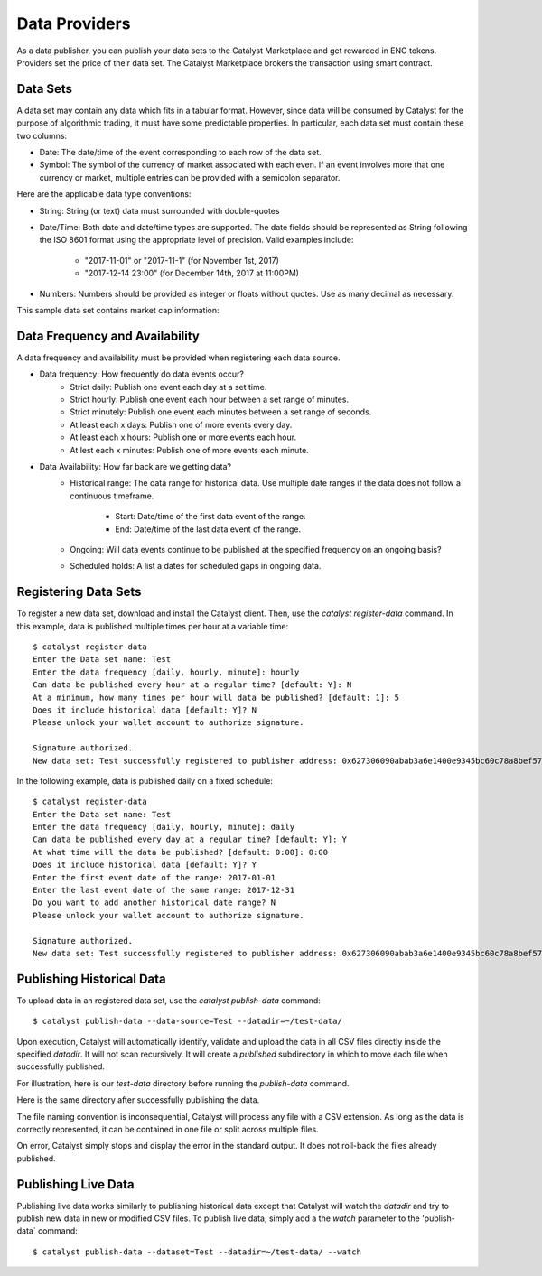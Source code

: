 Data Providers
==============

As a data publisher, you can publish your data sets to the Catalyst
Marketplace and get rewarded in ENG tokens. Providers set the price of their
data set. The Catalyst Marketplace brokers the transaction using
smart contract.

Data Sets
~~~~~~~~~
A data set may contain any data which fits in a tabular format.
However, since data will be consumed by Catalyst for the purpose of
algorithmic trading, it must have some predictable properties. In
particular, each data set must contain these two columns:

* Date: The date/time of the event corresponding to each row of the
  data set.
* Symbol: The symbol of the currency of market associated with each even.
  If an event involves more that one currency or market, multiple entries can
  be provided with a semicolon separator.

Here are the applicable data type conventions:

* String: String (or text) data must surrounded with double-quotes
* Date/Time: Both date and date/time types are supported. The date fields
  should be represented as String following the ISO 8601 format using the
  appropriate level of precision. Valid examples include:
    * "2017-11-01" or "2017-11-1" (for November 1st, 2017)
    * "2017-12-14 23:00" (for December 14th, 2017 at 11:00PM)
* Numbers: Numbers should be provided as integer or floats without quotes.
  Use as many decimal as necessary.

This sample data set contains market cap information:

.. image:: https://s3.amazonaws.com/enigmaco-docs/data-providers/csv-example-marketcap.png
    :align: center
    :alt: Marketcap Data set Sample CSV


Data Frequency and Availability
~~~~~~~~~~~~~~~~~~~~~~~~~~~~~~~
A data frequency and availability must be provided when registering each data
source.

* Data frequency: How frequently do data events occur?
    * Strict daily: Publish one event each day at a set time.
    * Strict hourly: Publish one event each hour between a set range of
      minutes.
    * Strict minutely: Publish one event each minutes between a set range
      of seconds.
    * At least each x days: Publish one of more events every day.
    * At least each x hours: Publish one or more events each hour.
    * At lest each x minutes: Publish one of more events each minute.

* Data Availability: How far back are we getting data?
    * Historical range: The data range for historical data. Use multiple date
      ranges if the data does not follow a continuous timeframe.
        * Start: Date/time of the first data event of the range.
        * End: Date/time of the last data event of the range.
    * Ongoing: Will data events continue to be published at the specified
      frequency on an ongoing basis?
    * Scheduled holds: A list a dates for scheduled gaps in ongoing data.

Registering Data Sets
~~~~~~~~~~~~~~~~~~~~~
To register a new data set, download and install the Catalyst client.
Then, use the `catalyst register-data` command. In this example, data is
published multiple times per hour at a variable time::

    $ catalyst register-data
    Enter the Data set name: Test
    Enter the data frequency [daily, hourly, minute]: hourly
    Can data be published every hour at a regular time? [default: Y]: N
    At a minimum, how many times per hour will data be published? [default: 1]: 5
    Does it include historical data [default: Y]? N
    Please unlock your wallet account to authorize signature.

    Signature authorized.
    New data set: Test successfully registered to publisher address: 0x627306090abab3a6e1400e9345bc60c78a8bef57

In the following example, data is published daily on a fixed schedule::

    $ catalyst register-data
    Enter the Data set name: Test
    Enter the data frequency [daily, hourly, minute]: daily
    Can data be published every day at a regular time? [default: Y]: Y
    At what time will the data be published? [default: 0:00]: 0:00
    Does it include historical data [default: Y]? Y
    Enter the first event date of the range: 2017-01-01
    Enter the last event date of the same range: 2017-12-31
    Do you want to add another historical date range? N
    Please unlock your wallet account to authorize signature.

    Signature authorized.
    New data set: Test successfully registered to publisher address: 0x627306090abab3a6e1400e9345bc60c78a8bef57

Publishing Historical Data
~~~~~~~~~~~~~~~~~~~~~~~~~~
To upload data in an registered data set, use the `catalyst publish-data`
command::

    $ catalyst publish-data --data-source=Test --datadir=~/test-data/

Upon execution, Catalyst will automatically identify, validate and upload
the data in all CSV files directly inside the specified `datadir`. It will not
scan recursively. It will create a `published` subdirectory in which to move
each file when successfully published.

For illustration, here is our `test-data` directory before running the
`publish-data` command.

.. image:: https://s3.amazonaws.com/enigmaco-docs/data-providers/marketplace-publish-folders-before.png
    :align: center
    :alt: Test Data set Folder Before Publish

Here is the same directory after successfully publishing the data.

.. image:: https://s3.amazonaws.com/enigmaco-docs/data-providers/marketplace-publish-folders-after.png
    :align: center
    :alt: Test Data set Folder After Publish

The file naming convention is inconsequential, Catalyst will process any
file with a CSV extension. As long as the data is correctly represented, it
can be contained in one file or split across multiple files.

On error, Catalyst simply stops and display the error in the standard output.
It does not roll-back the files already published.

Publishing Live Data
~~~~~~~~~~~~~~~~~~~~
Publishing live data works similarly to publishing historical data
except that Catalyst will watch the `datadir` and try to publish new data in
new or modified CSV files. To publish live data, simply add a the `watch`
parameter to the 'publish-data` command::

    $ catalyst publish-data --dataset=Test --datadir=~/test-data/ --watch


